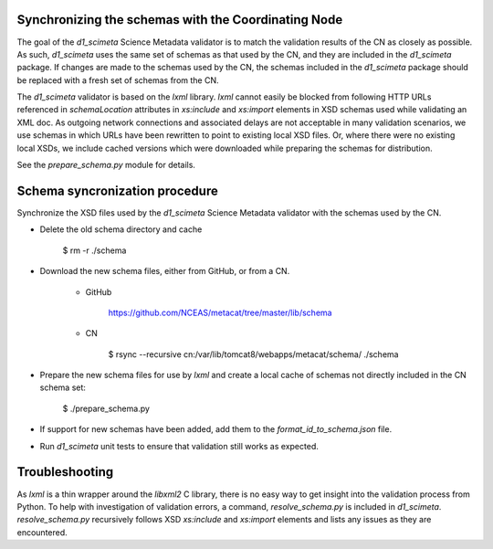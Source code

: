 Synchronizing the schemas with the Coordinating Node
====================================================

The goal of the `d1_scimeta` Science Metadata validator is to match the validation results of the CN as closely as possible. As such, `d1_scimeta` uses the same set of schemas as that used by the CN, and they are included in the `d1_scimeta` package. If changes are made to the schemas used by the CN, the schemas included in the `d1_scimeta` package should be replaced with a fresh set of schemas from the CN.

The `d1_scimeta` validator is based on the `lxml` library. `lxml` cannot easily be blocked from following HTTP URLs referenced in `schemaLocation` attributes in `xs:include` and `xs:import` elements in XSD schemas used while validating an XML doc. As outgoing network connections and associated delays are not acceptable in many validation scenarios, we use schemas in which URLs have been rewritten to point to existing local XSD files. Or, where there were no existing local XSDs, we include cached versions which were downloaded while preparing the schemas for distribution.

See the `prepare_schema.py` module for details.


Schema syncronization procedure
===============================

Synchronize the XSD files used by the `d1_scimeta` Science Metadata validator with the schemas used by the CN.


- Delete the old schema directory and cache

      $ rm -r ./schema


- Download the new schema files, either from GitHub, or from a CN.

    - GitHub

          https://github.com/NCEAS/metacat/tree/master/lib/schema

    - CN

          $ rsync --recursive cn:/var/lib/tomcat8/webapps/metacat/schema/ ./schema


- Prepare the new schema files for use by `lxml` and create a local cache of schemas not directly included in the CN schema set:

      $ ./prepare_schema.py


- If support for new schemas have been added, add them to the `format_id_to_schema.json` file.


- Run `d1_scimeta` unit tests to ensure that validation still works as expected.


Troubleshooting
===============

As `lxml` is a thin wrapper around the `libxml2` C library, there is no easy way to get insight into the validation process from Python. To help with investigation of validation errors, a command, `resolve_schema.py` is included in `d1_scimeta`. `resolve_schema.py` recursively follows XSD
`xs:include` and `xs:import` elements and lists any issues as they are encountered.
